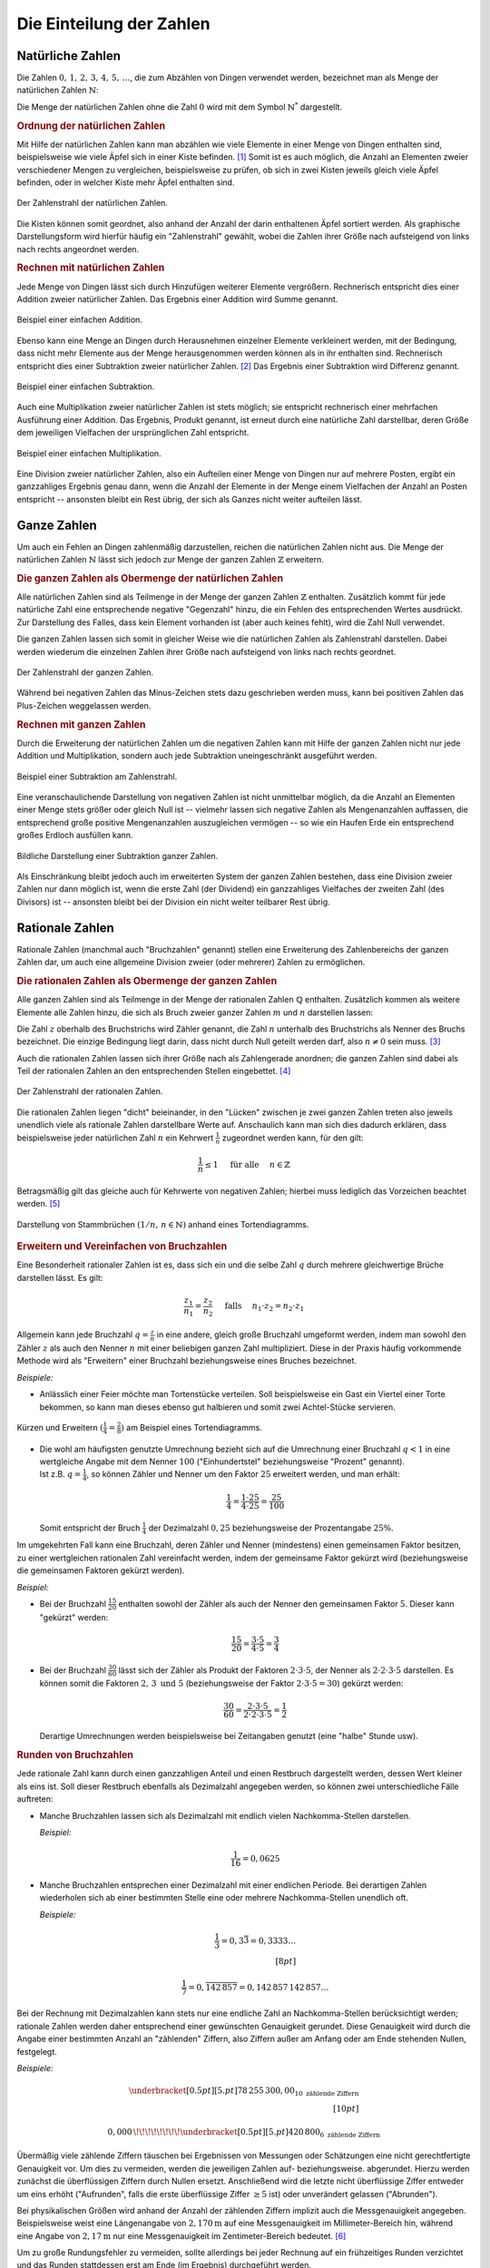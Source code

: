 .. index:: Zahlenbereiche
.. _Einteilung der Zahlen:

Die Einteilung der Zahlen
=========================

.. index:: Zahlenbereiche; Natürliche Zahlen
.. _Natürliche Zahlen:

Natürliche Zahlen
-----------------

Die Zahlen :math:`0 ,\, 1 ,\,  2 ,\,  3 ,\,  4 ,\,  5 ,\,  \ldots`, die zum
Abzählen von Dingen verwendet werden, bezeichnet man als Menge der natürlichen
Zahlen :math:`\mathbb{N}`:

.. math::
    :label: eqn-natürliche-zahlen

    \mathbb{N} = \{ 0 ,\; 1,\; 2,\; 3,\; \ldots \}

Die Menge der natürlichen Zahlen ohne die Zahl :math:`0` wird mit dem Symbol
:math:`\mathbb{N} ^{*}` dargestellt.


.. _Ordnung der natürlichen Zahlen:

.. rubric:: Ordnung der natürlichen Zahlen

Mit Hilfe der natürlichen Zahlen kann man abzählen wie viele Elemente in einer
Menge von Dingen enthalten sind, beispielsweise wie viele Äpfel sich in einer
Kiste befinden. [#]_ Somit ist es auch möglich, die Anzahl an Elementen zweier
verschiedener Mengen zu vergleichen, beispielsweise zu prüfen, ob sich in zwei
Kisten jeweils gleich viele Äpfel befinden, oder in welcher Kiste mehr Äpfel
enthalten sind.

.. figure:: ../pics/arithmetik/zahlenstrahl-natuerliche-zahlen.png
    :width: 35%
    :align: center
    :name: fig-zahlenstrahl-natürliche-zahlen
    :alt:  fig-zahlenstrahl-natürliche-zahlen

    Der Zahlenstrahl der natürlichen Zahlen.

    .. only:: html

        :download:`SVG: Zahlenstrahl (natürliche Zahlen)
        <../pics/arithmetik/zahlenstrahl-natuerliche-zahlen.svg>`

Die Kisten können somit geordnet, also anhand der Anzahl der darin enthaltenen
Äpfel sortiert werden. Als graphische Darstellungsform wird hierfür häufig ein
"Zahlenstrahl" gewählt, wobei die Zahlen ihrer Größe nach aufsteigend von links
nach rechts angeordnet werden.


.. _Rechnen mit natürlichen Zahlen:

.. rubric:: Rechnen mit natürlichen Zahlen

Jede Menge von Dingen lässt sich durch Hinzufügen weiterer Elemente vergrößern.
Rechnerisch entspricht dies einer Addition zweier natürlicher Zahlen. Das
Ergebnis einer Addition wird Summe genannt.

.. figure:: ../pics/arithmetik/addition.png
    :width: 50%
    :align: center
    :name: fig-addition
    :alt:  fig-addition

    Beispiel einer einfachen Addition.

    .. only:: html

        :download:`SVG: Addition
        <../pics/arithmetik/addition.svg>`

Ebenso kann eine Menge an Dingen durch Herausnehmen einzelner Elemente
verkleinert werden, mit der Bedingung, dass nicht mehr Elemente aus der Menge
herausgenommen werden können als in ihr enthalten sind. Rechnerisch entspricht
dies einer Subtraktion zweier natürlicher Zahlen. [#]_ Das
Ergebnis einer Subtraktion wird Differenz genannt.


.. figure:: ../pics/arithmetik/subtraktion.png
    :width: 50%
    :align: center
    :name: fig-subtraktion
    :alt:  fig-subtraktion

    Beispiel einer einfachen Subtraktion.

    .. only:: html

        :download:`SVG: Subtraktion
        <../pics/arithmetik/subtraktion.svg>`

Auch eine Multiplikation zweier natürlicher Zahlen ist stets möglich; sie
entspricht rechnerisch einer mehrfachen Ausführung einer Addition. Das Ergebnis,
Produkt genannt, ist erneut durch eine natürliche Zahl darstellbar, deren Größe
dem jeweiligen Vielfachen der ursprünglichen Zahl entspricht.

.. figure:: ../pics/arithmetik/multiplikation.png
    :width: 50%
    :align: center
    :name: fig-multiplikation
    :alt:  fig-multiplikation

    Beispiel einer einfachen Multiplikation.

    .. only:: html

        :download:`SVG: Multiplikation
        <../pics/arithmetik/multiplikation.svg>`


Eine Division zweier natürlicher Zahlen, also ein Aufteilen einer Menge von
Dingen nur auf mehrere Posten, ergibt ein ganzzahliges Ergebnis genau dann, wenn
die Anzahl der Elemente in der Menge einem Vielfachen der Anzahl an Posten
entspricht -- ansonsten bleibt ein Rest übrig, der sich als Ganzes nicht weiter
aufteilen lässt.


.. index:: Zahlenbereiche; Ganze Zahlen
.. _Ganze Zahlen:

Ganze Zahlen
------------

Um auch ein Fehlen an Dingen zahlenmäßig darzustellen, reichen die
natürlichen Zahlen nicht aus. Die Menge der natürlichen Zahlen
:math:`\mathbb{N}` lässt sich jedoch zur Menge der ganzen Zahlen
:math:`\mathbb{Z}` erweitern.


.. _Die ganzen Zahlen als Obermenge der natürlichen Zahlen:

.. rubric:: Die ganzen Zahlen als Obermenge der natürlichen Zahlen

Alle natürlichen Zahlen sind als Teilmenge in der Menge der ganzen Zahlen
:math:`\mathbb{Z}` enthalten. Zusätzlich kommt für jede natürliche Zahl eine
entsprechende negative "Gegenzahl" hinzu, die ein Fehlen des entsprechenden
Wertes ausdrückt. Zur Darstellung des Falles, dass kein Element vorhanden ist
(aber auch keines fehlt), wird die Zahl Null verwendet.

.. math::
    :label: eqn-ganze-zahlen

    \mathbb{Z} = \{ \ldots,\; -3,\; -2,\; -1,\; 0,\; 1,\; 2,\; 3,\; \ldots \}

Die ganzen Zahlen lassen sich somit in gleicher Weise wie die natürlichen Zahlen
als Zahlenstrahl darstellen. Dabei werden wiederum die einzelnen Zahlen ihrer
Größe nach aufsteigend von links nach rechts geordnet.

.. figure:: ../pics/arithmetik/zahlenstrahl-ganze-zahlen.png
    :width: 55%
    :align: center
    :name: fig-zahlenstrahl-ganze-zahlen
    :alt:  fig-zahlenstrahl-ganze-zahlen

    Der Zahlenstrahl der ganzen Zahlen.

    .. only:: html

        :download:`SVG: Zahlenstrahl (ganze Zahlen)
        <../pics/arithmetik/zahlenstrahl-ganze-zahlen.svg>`

Während bei negativen Zahlen das Minus-Zeichen stets dazu geschrieben werden
muss, kann bei positiven Zahlen das Plus-Zeichen weggelassen werden.


.. _Rechnen mit ganzen Zahlen:

.. rubric:: Rechnen mit ganzen Zahlen

Durch die Erweiterung der natürlichen Zahlen um die negativen Zahlen kann mit
Hilfe der ganzen Zahlen nicht nur jede Addition und Multiplikation, sondern auch
jede Subtraktion uneingeschränkt ausgeführt werden.

.. figure:: ../pics/arithmetik/zahlenstrahl-ganze-zahlen-subtraktion.png
    :width: 55%
    :align: center
    :name: fig-zahlenstrahl-ganze-zahlen-subtraktion
    :alt:  fig-zahlenstrahl-ganze-zahlen-subtraktion

    Beispiel einer Subtraktion am Zahlenstrahl.

    .. only:: html

        :download:`SVG: Subtraktion am Zahlenstrahl
        <../pics/arithmetik/zahlenstrahl-ganze-zahlen-subtraktion.svg>`

Eine veranschaulichende Darstellung von negativen Zahlen ist nicht unmittelbar
möglich, da die Anzahl an Elementen einer Menge stets größer oder gleich Null
ist -- vielmehr lassen sich negative Zahlen als Mengenanzahlen auffassen, die
entsprechend große positive Mengenanzahlen auszugleichen vermögen -- so wie ein
Haufen Erde ein entsprechend großes Erdloch ausfüllen kann.

.. figure:: ../pics/arithmetik/subtraktion-beispiel.png
    :width: 65%
    :align: center
    :name: fig-subtraktion-beispiel
    :alt:  fig-subtraktion-beispiel

    Bildliche Darstellung einer Subtraktion ganzer Zahlen.

    .. only:: html

        :download:`SVG: Subtraktion (Beispiel)
        <../pics/arithmetik/subtraktion-beispiel.svg>`

Als Einschränkung bleibt jedoch auch im erweiterten System der ganzen Zahlen
bestehen, dass eine Division zweier Zahlen nur dann möglich ist, wenn die erste
Zahl (der Dividend) ein ganzzahliges Vielfaches der zweiten Zahl (des Divisors)
ist -- ansonsten bleibt bei der Division ein nicht weiter teilbarer Rest übrig.


.. index:: Zahlenbereiche; Rationale Zahlen, Rationale Zahlen, Bruchzahlen
.. _Rationale Zahlen:

Rationale Zahlen
----------------

Rationale Zahlen (manchmal auch "Bruchzahlen" genannt) stellen eine Erweiterung
des Zahlenbereichs der ganzen Zahlen dar, um auch eine allgemeine Division
zweier (oder mehrerer) Zahlen zu ermöglichen.


.. _Die rationalen Zahlen als Obermenge der ganzen Zahlen:

.. rubric:: Die rationalen Zahlen als Obermenge der ganzen Zahlen

Alle ganzen Zahlen sind als Teilmenge in der Menge der rationalen Zahlen
:math:`\mathbb{Q}` enthalten. Zusätzlich kommen als weitere Elemente alle
Zahlen hinzu, die sich als Bruch zweier ganzer Zahlen :math:`m` und
:math:`n` darstellen lassen:

.. math::
    :label: eqn-rationale-zahlen

    \mathbb{Q} = \{ \frac{z}{n} \; | \; z,n \in \mathbb{Z} \text{ und } n \ne 0 \}

Die Zahl :math:`z` oberhalb des Bruchstrichs wird Zähler genannt, die Zahl
:math:`n` unterhalb des Bruchstrichs als Nenner des Bruchs bezeichnet. Die
einzige Bedingung liegt darin, dass nicht durch Null geteilt werden darf,
also :math:`n \ne 0` sein muss. [#N]_

Auch die rationalen Zahlen lassen sich ihrer Größe nach als Zahlengerade
anordnen; die ganzen Zahlen sind dabei als Teil der rationalen Zahlen an den
entsprechenden Stellen eingebettet. [#Q1]_

.. figure:: ../pics/arithmetik/zahlenstrahl-rationale-zahlen.png
    :width: 55%
    :align: center
    :name: fig-zahlenstrahl-rationale-zahlen
    :alt:  fig-zahlenstrahl-rationale-zahlen

    Der Zahlenstrahl der rationalen Zahlen.

    .. only:: html

        :download:`SVG: Zahlenstrahl (rationale Zahlen)
        <../pics/arithmetik/zahlenstrahl-rationale-zahlen.svg>`

.. index:: Kehrwert

Die rationalen Zahlen liegen "dicht" beieinander, in den "Lücken" zwischen je
zwei ganzen Zahlen treten also jeweils unendlich viele als rationale Zahlen
darstellbare Werte auf.
Anschaulich kann man sich dies dadurch erklären, dass beispielsweise jeder
natürlichen Zahl :math:`n` ein Kehrwert :math:`\frac{1}{n}` zugeordnet werden
kann, für den gilt:

.. math::

   \frac{1}{n} \le 1  \quad \text{ für alle } \quad n \in \mathbb{Z}

Betragsmäßig gilt das gleiche auch für Kehrwerte von negativen Zahlen; hierbei
muss lediglich das Vorzeichen beachtet werden. [#Q2]_


.. figure:: ../pics/arithmetik/tortendiagramm-stammbrueche.png
    :width: 40%
    :align: center
    :name: fig-tortendiagramm-stammbrüche
    :alt:  fig-tortendiagramm-stammbrüche

    Darstellung von Stammbrüchen :math:`(1/n ,\, n \in \mathbb{N})` anhand
    eines Tortendiagramms.

    .. only:: html

        :download:`SVG: Tortendiagramm (Stammbrüche)
        <../pics/arithmetik/tortendiagramm-stammbrueche.svg>`


.. _Erweitern und Vereinfachen von Bruchzahlen:

.. rubric:: Erweitern und Vereinfachen von Bruchzahlen

Eine Besonderheit rationaler Zahlen ist es, dass sich ein und die selbe Zahl
:math:`q` durch mehrere gleichwertige Brüche darstellen lässt. Es gilt:

.. math::

    \frac{z_1 }{n_1 } = \frac{z_2 }{n_2 } \quad \text{
    falls } \quad n_1 \cdot z_2 = n_2 \cdot z_1

Allgemein kann jede Bruchzahl :math:`q = \frac{z}{n}` in eine andere, gleich
große Bruchzahl umgeformt werden, indem man sowohl den Zähler :math:`z` als
auch den Nenner :math:`n` mit einer beliebigen ganzen Zahl multipliziert. Diese
in der Praxis häufig vorkommende Methode wird als "Erweitern" einer Bruchzahl
beziehungsweise eines Bruches bezeichnet.

*Beispiele:*

- Anlässlich einer Feier möchte man Tortenstücke verteilen. Soll beispielsweise
  ein Gast ein Viertel einer Torte bekommen, so kann man dieses ebenso gut
  halbieren und somit zwei Achtel-Stücke servieren.

.. figure:: ../pics/arithmetik/tortendiagramm-kuerzen-erweitern.png
    :width: 70%
    :align: center
    :name: fig-tortendiagramm-kürzen-erweitern
    :alt:  fig-tortendiagramm-kürzen-erweitern

    Kürzen und Erweitern :math:`(\frac{1}{4} = \frac{2}{8})` am Beispiel eines
    Tortendiagramms.

    .. only:: html

        :download:`SVG: Tortendiagramm -- Kürzen und Erweitern
        <../pics/arithmetik/tortendiagramm-kuerzen-erweitern.svg>`

* | Die wohl am häufigsten genutzte Umrechnung bezieht sich auf die Umrechnung
    einer Bruchzahl :math:`q < 1` in eine wertgleiche Angabe mit dem Nenner
    :math:`100` ("Einhundertstel" beziehungsweise "Prozent" genannt).
  | Ist z.B. :math:`q = \frac{1}{4}`, so können Zähler und Nenner um den Faktor
    :math:`25` erweitert werden, und man erhält:

  .. math::

      \frac{1}{4} = \frac{1 \cdot 25}{4 \cdot 25} = \frac{25}{100}

  Somit entspricht der Bruch :math:`\frac{1}{4}` der Dezimalzahl :math:`0,25`
  beziehungsweise der Prozentangabe :math:`25\%`.

Im umgekehrten Fall kann eine Bruchzahl, deren Zähler und Nenner (mindestens)
einen gemeinsamen Faktor besitzen, zu einer wertgleichen rationalen Zahl
vereinfacht werden, indem der gemeinsame Faktor gekürzt wird (beziehungsweise
die gemeinsamen Faktoren gekürzt werden).

*Beispiel:*

* Bei der Bruchzahl :math:`\frac{15}{20}` enthalten sowohl der Zähler als auch
  der Nenner den gemeinsamen Faktor :math:`5`. Dieser kann "gekürzt" werden:

  .. math::

      \frac{15}{20} = \frac{3 \cdot 5}{4 \cdot 5} = \frac{3}{4}

* Bei der Bruchzahl :math:`\frac{30}{60}` lässt sich der Zähler als Produkt der
  Faktoren :math:`2 \cdot 3 \cdot 5`, der Nenner als :math:`2 \cdot 2 \cdot 3
  \cdot 5` darstellen. Es können somit die Faktoren :math:`2 ,\, 3 \text{ und }
  5` (beziehungsweise der Faktor :math:`2 \cdot 3 \cdot 5 = 30`) gekürzt werden:

  .. math::

      \frac{30}{60} = \frac{2 \cdot 3 \cdot 5}{2 \cdot 2 \cdot 3 \cdot 5} =
      \frac{1}{2}

  Derartige Umrechnungen werden beispielsweise bei Zeitangaben genutzt (eine
  "halbe" Stunde usw).


.. index:: Runden
.. _Runden von Bruchzahlen:

.. rubric:: Runden von Bruchzahlen

Jede rationale Zahl kann durch einen ganzzahligen Anteil und einen Restbruch
dargestellt werden, dessen Wert kleiner als eins ist. Soll dieser Restbruch
ebenfalls als Dezimalzahl angegeben werden, so können zwei unterschiedliche
Fälle auftreten:

.. Anmerkung Modulo?

* Manche Bruchzahlen lassen sich als Dezimalzahl mit endlich vielen
  Nachkomma-Stellen darstellen.

  *Beispiel:*

  .. math::

    \frac{1}{16} = 0,0625

* Manche Bruchzahlen entsprechen einer Dezimalzahl mit einer endlichen Periode.
  Bei derartigen Zahlen wiederholen sich ab einer bestimmten Stelle eine oder
  mehrere Nachkomma-Stellen unendlich oft.

  *Beispiele:*

  .. math::

    \frac{1}{3} = 0,3\bar{3} = 0,3333 \ldots \\[8pt]

  .. math::
  
    \frac{1}{7} = 0,\overline{142\,857} = 0,142\,857\,142\,857 \ldots

.. index:: Zählende Ziffern

Bei der Rechnung mit Dezimalzahlen kann stets nur eine endliche Zahl an
Nachkomma-Stellen berücksichtigt werden; rationale Zahlen werden daher
entsprechend einer gewünschten Genauigkeit gerundet. Diese Genauigkeit wird
durch die Angabe einer bestimmten Anzahl an "zählenden" Ziffern, also Ziffern
außer am Anfang oder am Ende stehenden Nullen, festgelegt.

*Beispiele:*

.. math::

   \underbracket[0.5pt][5.pt]{78\,255\,300,00}_{10\text{ zählende Ziffern}}
   \\[10pt]

   0,000\,\!\!\!\!\!\!\!\!\underbracket[0.5pt][5.pt]{420\,800}_{6\text{
   zählende Ziffern}}

Übermäßig viele zählende Ziffern täuschen bei Ergebnissen von Messungen oder
Schätzungen eine nicht gerechtfertigte Genauigkeit vor. Um dies zu vermeiden,
werden die jeweiligen Zahlen auf- beziehungsweise. abgerundet. Hierzu werden
zunächst die überflüssigen Ziffern durch Nullen ersetzt. Anschließend wird die
letzte nicht überflüssige Ziffer entweder um eins erhöht ("Aufrunden", falls die
erste überflüssige Ziffer :math:`\ge 5` ist) oder unverändert gelassen
("Abrunden").

Bei physikalischen Größen wird anhand der Anzahl der zählenden Ziffern
implizit auch die Messgenauigkeit angegeben. Beispielsweise weist eine
Längenangabe von :math:`\unit[2,170]{m}` auf eine Messgenauigkeit im
Millimeter-Bereich hin, während eine Angabe von :math:`\unit[2,17]{m}` nur eine
Messgenauigkeit im Zentimeter-Bereich bedeutet. [#]_

Um zu große Rundungsfehler zu vermeiden, sollte allerdings bei jeder Rechnung
auf ein frühzeitiges Runden verzichtet und das Runden stattdessen erst am Ende
(im Ergebnis) durchgeführt werden.


.. _Rechnen mit rationalen Zahlen:

.. rubric:: Rechnen mit rationalen Zahlen

Durch die Verwendung rationaler Zahlen lassen sich alle vier
Grundrechen-Operationen -- abgesehen von der Division durch Null --
uneingeschränkt ausführen und beliebig miteinander kombinieren:

* Die Addition zweier rationaler Zahlen :math:`q_1` und :math:`q_2` ist
  definiert als:

  .. math::

      q_1 + q_2 = \frac{z_1}{n_1} + \frac{z_2}{n_2} = \frac{z_1 \cdot n_2}{n_1
      \cdot n_2} + \frac{z_2 \cdot n_1}{n_2 \cdot n_1} = \frac{z_1 \cdot n_2 +
      z_2 \cdot n_1}{n_1 \cdot n_2}

  Um zwei rationale Zahlen :math:`q_1` und :math:`q_2` zu addieren, müssen sie
  zunächst auf einen gemeinsamen Nenner :math:`n_1 \cdot n_2` gebracht werden.
  Beide Zahlen werden hierzu jeweils mit dem Nenner der anderen Zahl erweitert;
  anschließend werden die (erweiterten) Zähler :math:`z_1 \cdot n_2`  und
  :math:`z_2 \cdot n_1` miteinander addiert und auf den gemeinsamen Nenner
  geschrieben.

* Die Subtraktion zweier rationaler Zahlen funktioniert nach dem gleichen
  Prinzip wie die Addition, es sind lediglich die Plus-Zeichen durch
  Minus-Zeichen zu ersetzen:

  .. math::

        q_1 - q_2 = \frac{z_1}{n_1} - \frac{z_2}{n_2} = \frac{z_1 \cdot n_2}{n_1
        \cdot n_2} - \frac{z_2 \cdot n_1}{n_2 \cdot n_1} = \frac{z_1 \cdot n_2 -
        z_2 \cdot n_1}{n_1 \cdot n_2}


* Die Multiplikation zweier rationaler Zahlen :math:`q_1` und :math:`q_2` ist
  definiert als:

  .. math::

      q_1 \cdot q_2 = \frac{z_1}{n_1} \cdot \frac{z_2 }{n_2} = \frac{z_1 \cdot
      z_2}{n_1 \cdot n_2}

  Um zwei rationale Zahlen :math:`q_1` und :math:`q_2` miteinander zu
  multiplizieren, werden beide Zähler :math:`z_1` und :math:`z_2`  miteinander
  multipliziert und das Ergebnis :math:`z_1 \cdot z_2` auf den gemeinsamen
  Nenner :math:`n_1 \cdot n_2` geschrieben.

* Die Division zweier rationaler Zahlen :math:`q_1 = \frac{z_1}{n_1}` und
  :math:`q_2 = \frac{z_2}{n_2}` entspricht einer Multiplikation der ersten Zahl
  (des Dividenden) mit dem Kehrbruch der zweiten Zahl (des Divisors). Die
  Division erfolgt somit nach dem gleichen Prinzip wie die Multiplikation, nur
  müssen Zähler und Nenner der zweiten Zahl vertauscht werden:

  .. math::

      \frac{q_1}{q_2} = \frac{z_1}{n_1} : \frac{z_2}{n_2} = \frac{z_1}{n_1}
      \cdot \frac{n_2}{z_2} = \frac{z_1 \cdot n_2}{n_1 \cdot z_2}

Weitere Hinweise zum Rechnen mit rationalen Zahlen sind im Abschnitt
:ref:`Bruchrechnung <Bruchrechnung>` beschrieben.


.. index:: Zahlenbereiche; Reelle Zahlen, Reelle Zahlen
.. _Reelle Zahlen:

Reelle Zahlen
-------------

Eine Vielzahl an mathematischen Problemen kann nicht mit Hilfe der rationalen
Zahlen gelöst werden. Beispielsweise gibt es keine rationale Zahl :math:`x`,
welche die Gleichung :math:`x^2 = 3` löst; ebenso gibt es keine rationale Zahl,
die das Verhältnis :math:`d/l` aus der Diagonale eines Quadrates und seiner
Seitenlänge beziehungsweise  das Verhältnis :math:`u:d` aus dem Umfang :math:`u`
und dem Durchmesser :math:`d` eines Kreises ausdrücken könnte. Um derartige
"Mängel" zu beseitigen, lässt sich der Bereich der rationalen Zahlen zum Bereich
der reellen Zahlen erweitern.

.. figure:: ../pics/arithmetik/irrationale-zahlen-beispiele.png
    :width: 65%
    :align: center
    :name: fig-irrationale-zahlen-beispiele
    :alt:  fig-irrationale-zahlen-beispiele

    Anschauliche Beispiele für :math:`\sqrt{2}` und :math:`\pi` als irrationale
    Zahlen.

    .. only:: html

        :download:`SVG: Irrationale Zahlen (Beispiele)
        <../pics/arithmetik/irrationale-zahlen-beispiele.svg>`

Die neu hinzukommenden Zahlen, beispielsweise :math:`\sqrt{2} ,\, \pi` oder
:math:`\sin{20 °}`, werden dabei als "irrationale" Zahlen bezeichnet. Sie lassen
sich zwar ihrem Wert nach in den Zahlenstrahl einordnen, lassen sich jedoch
durch keine rationale Zahl ausdrücken und besitzen in der Darstellung als
Dezimalzahl unendlich viele, nicht periodische Nachkommastellen.

.. index:: Reelle Zahlen; Kreiszahl Pi
.. _Pi:
.. _Kreiszahl:
.. _Kreiszahl Pi:

Für zwei besonders wichtige reelle Zahlen werden spezielle Symbole benutzt:

* Die Zahl :math:`\pi = 3,141592653589\ldots` wird als "Kreiszahl" bezeichnet. Sie
  gibt den Zusammenhang zwischen dem Durchmesser :math:`d` und dem Umfang
  :math:`u` eines Kreises an:

  .. math::

      u = \pi \cdot d

.. index:: Reelle Zahlen; Eulersche Zahl e
.. _Eulersche Zahl:
.. _Eulersche Zahl e:

* Die Zahl :math:`e = 2,718281828459\ldots` wird als "Eulersche Zahl"
  bezeichnet. Sie ist in Verbindung mit :ref:`Exponentialfunktionen
  <Exponentialfunktionen>` und :ref:`Logarithmen <Logarithmusfunktionen>` von
  besonderer Bedeutung.


.. index:: Basis, Exponent
.. _Rechnen mit reellen Zahlen:

.. rubric:: Rechnen mit reellen Zahlen

Mit Hilfe der reellen Zahlen lassen sich somit nicht nur alle vier
Grundrechenarten -- abgesehen von der Division durch Null -- uneingeschränkt
ausführen; auch das Potenzieren beliebiger und das Wurzelziehen nicht-negativer
reeller Zahlen liefert stets eindeutige Ergebnisse.

* Für die Potenz :math:`x ^{n}` einer reellen Zahl :math:`x` gilt mit :math:`n
  \in \mathbb{N}`:

  .. math::

      x^{n} = \underbrace{x \cdot x \cdot \ldots \cdot x \cdot x}_{n \text{ Faktoren }}

  Eine Potenz :math:`x ^{n}` mit Exponent :math:`n` entspricht somit einer
  :math:`n`-fachen Multiplikation der Grundzahl ("Basis") :math:`x` mit sich
  selbst. Das wohl bekannteste Beispiel hierfür sind die so genannten
  "Zehner-Potenzen" :math:`10^1 ,\, 10^2 ,\, 10^3 ,\, \ldots`. Sie lassen sich
  als Zehner-Stange, Hunderter-Quadrat und Tausender-Würfel darstellen.

.. index:: Wurzel
.. _Wurzel:

* Das Wurzelziehen ("Radizieren") entspricht der Umkehrung des Potenzierens.
  Für eine beliebige reelle Zahl :math:`a \ge 0` gelte folgende Gleichung:

  .. math::

      a = x ^{n}

  | Dann ist mit gegebenem :math:`n \in \mathbb{N}` dem Wert nach genau eine
    reelle Zahl :math:`x` bestimmt, welche die Gleichung löst.
  | Hierfür schreibt man: [#WUR]_

  .. math::

      x = \sqrt[n]{a}

  Unter der :math:`n`-ten Wurzel aus einer nicht-negativen Zahl :math:`a`
  versteht man somit diejenige Zahl :math:`x`, deren :math:`n`-te Potenz gleich
  :math:`a` ist.

  Wohl am häufigsten treten die so genannten "Quadrat-Wurzeln" einer Zahl
  :math:`a` auf. Hierbei wird diejenige Zahl :math:`x` gesucht, die, mit sich
  selbst multipliziert, die Gleichung :math:`x^2 = a` löst. Beim Ergebnis
  :math:`x = \sqrt[2]{a} = \sqrt{a}` kann der "Wurzelexponent" :math:`n=2`
  weggelassen werden.

Berechnet man Quadrat-, Kubik- und allgemeinen Wurzeln mit Hilfe eines
Taschenrechners oder Computers, so werden die häufig irrationalen Ergebnisse in
gleicher Weise wie beim :ref:`Runden von Bruchzahlen <Runden von Bruchzahlen>`
entsprechend der möglichen Anzeige-Genauigkeit gerundet.


.. .. rubric:: Vollständigkeit und Ordnung der reellen Zahlen

.. Die Menge :math:`\mathbb{R}` der reellen Zahlen ist die Vereinigungsmenge der
.. rationalen und der irrationalen Zahlen. Werden zwei reelle Zahlen addiert,
.. subtrahiert, multipliziert oder durch einander dividiert (ausgenommen durch
.. Null), so ergibt sich stets wieder eine reelle Zahl. 

.. .. todo pic

.. Jeder Punkt auf dem Zahlenstrahl entspricht einer reellen Zahl, entlang der
.. Zahlengeraden treten somit keine Lücken mehr auf.

.. Liegt eine Zahl :math:`a` auf der Zahlengeraden links von :math:`b`, so ist
.. :math:`a` kleiner als :math:`b`, es gilt also :math:`a < b`.

.. _Komplexe Zahlen:

Komplexe Zahlen
---------------

Komplexe Zahlen stellen eine Erweiterung des Zahlenbereichs der reellen Zahlen
dar. Grundlegend hierfür waren Überlegungen von `Gerolamo Cardano
<https://de.wikipedia.org/wiki/Gerolamo_Cardano>`_ und `Rafael Bombelli
<https://de.wikipedia.org/wiki/Rafael_Bombelli>`_, auf welche Weise sich Wurzeln
negativer Zahlen definieren ließen.

Der so geschaffene Zahlenbereich :math:`\mathbb{C}` der komplexen Zahlen hat
sich für vielerlei Anwendungen in den Natur- und Ingenieurwissenschaften als
äußerst nützlich erwiesen. Eine komplexe Zahl lässt sich allerdings nicht mehr
durch eine einzelne Zahl darstellen, sondern bildet vielmehr ein geordnetes
Paar :math:`(a,b)` eines zweidimensionalen Vektorraums.

Da komplexe Zahlen in den derzeitigen Lehrplänen keine Beachtung finden, wird an
dieser Stelle für interessierte Leser lediglich auf den :ref:`Exkurs: Komplexe
Zahlen <Exkurs Komplexe Zahlen>` verwiesen.


.. raw:: html

    <hr />

.. only:: html

    .. rubric:: Anmerkungen:

.. [#] Eine Zahl, welche die Mächtigkeit einer endlichen Menge angibt, wird auch
    als Kardinalzahl bezeichnet.

.. [#]  Die Subtraktion stellt somit die "Umkehrung" der Addition dar.

.. [#N] Eine Division durch :math:`n=0` ist grundsätzlich unmöglich:

    * Gäbe es eine rationale Zahl :math:`q = \frac{z}{n}` mit :math:`n = 0` und
      :math:`z \ne 0`, so müsste ebenfalls :math:`q \cdot n  = q \cdot 0 = z`
      gelten. Es gilt jedoch für jede beliebige Zahl :math:`q \cdot 0 = 0` und
      somit :math:`q \cdot 0 \ne z`.

    * Im Fall :math:`n = 0` und :math:`z = 0` würde zwar :math:`q \cdot n = q
      \cdot 0 = 0 = z` gelten. Hierbei wäre allerdings :math:`q` nicht eindeutig
      bestimmt, da  :math:`q \cdot 0 = 0` auf jede beliebige Zahl zutrifft.

.. [#Q1] Die ganzen Zahlen können als so genannte "Scheinbrüche" aufgefasst
    werden, d.h. Brüche, deren Nenner :math:`n` gleich eins ist; für jede ganze
    Zahl :math:`z` gilt somit:

    .. math::

        z = \frac{z}{1}

    Ein Scheinbruch liegt ebenfalls vor, wenn der Zähler :math:`z` ein
    ganzzahliges Vielfaches :math:`n \cdot z` des Nenners :math:`n` ist:

    .. math::

        z = \frac{n \cdot z}{n}

.. [#Q2] Das Minus-Zeichen einer negativen rationalen Zahl wird für gewöhnlich
    vor den Bruchstrich geschrieben. Es ist allerdings genauso richtig,
    stattdessen entweder den Zähler *oder* den Nenner mit einem Minus-Zeichen zu
    versehen:

    .. math::

        -\frac{z}{n}  = \frac{-z\phantom{-}}{n} = \frac{z}{-n\phantom{-}}

    Tragen sowohl Zähler als auch Nenner ein Minus-Zeichen, so ist der Wert des
    Bruches positiv.

.. [#] In der Physik richtet sich die Genauigkeitsangabe stets nach der
    ungenauesten Messung; die Anzahl an zählenden Ziffern des Ergebnisses ist
    also immer gleich der Anzahl der zählenden Ziffern der ungenauesten Messung
    beziehungsweise Maßangabe.

.. [#WUR] Genau genommen gilt dies nur, wenn :math:`n` eine ungerade Zahl ist.
    Für Wurzeln mit geradzahligen :math:`n` erfüllt neben :math:`x =
    \sqrt[n]{a}` auch :math:`x = - \sqrt[n]{a}` die Bedingung :math:`a = x^n`.
    In diesem Fall heben sich beim Potenzieren, d.h. beim mehrfachen
    Multiplizieren, die negativen Vorzeichen paarweise gegenseitig auf. (Siehe
    auch :ref:`Rechenregeln für Potenzen <Rechenregeln für Potenzen mit gleichen
    Exponenten>`)

